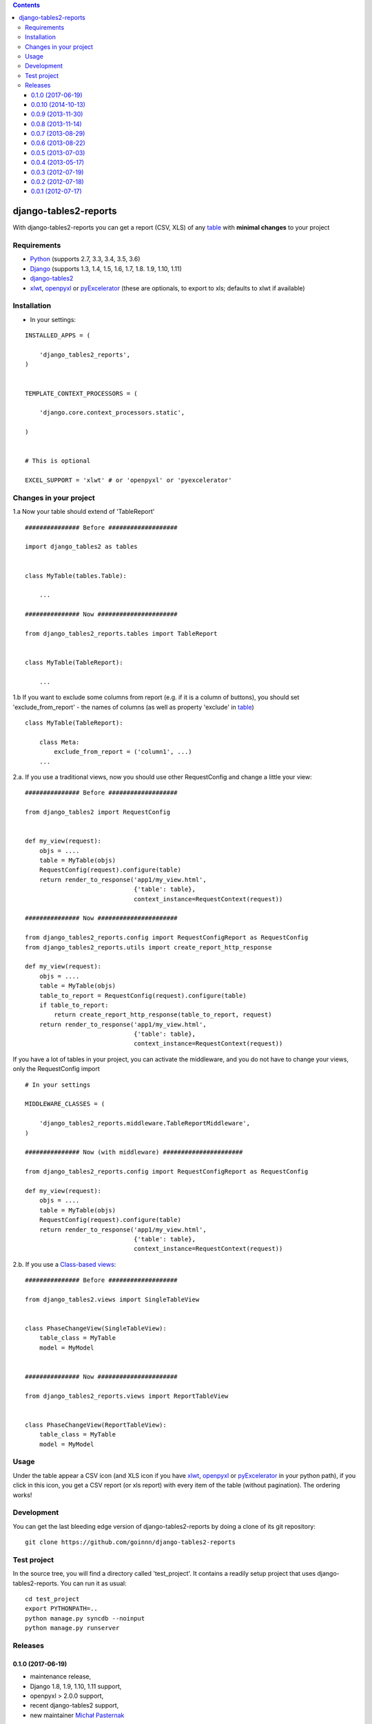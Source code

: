 .. contents::

======================
django-tables2-reports
======================

.. image:: https://travis-ci.org/goinnn/django-tables2-reports.svg?branch=master
    :target: https://travis-ci.org/goinnn/django-tables2-reports

.. image:: https://badge.fury.io/py/django-tables2-reports.svg
    :target: https://pypi.python.org/pypi/django-tables2-reports

With django-tables2-reports you can get a report (CSV, XLS) of any `table <http://pypi.python.org/pypi/django-tables2/>`_  with **minimal changes** to your project

Requirements
============

* `Python <http://python.org>`_ (supports 2.7, 3.3, 3.4, 3.5, 3.6)
* `Django <http://pypi.python.org/pypi/django/>`_ (supports 1.3, 1.4, 1.5, 1.6, 1.7, 1.8. 1.9, 1.10, 1.11)
* `django-tables2 <http://pypi.python.org/pypi/django-tables2/>`_ 
* `xlwt <http://pypi.python.org/pypi/xlwt/>`_, `openpyxl <http://pythonhosted.org/openpyxl/>`_ or `pyExcelerator <http://pypi.python.org/pypi/pyExcelerator/>`_  (these are optionals, to export to xls; defaults to xlwt if available)


Installation
============

* In your settings:

::

    INSTALLED_APPS = (

        'django_tables2_reports',
    )


    TEMPLATE_CONTEXT_PROCESSORS = (

        'django.core.context_processors.static',

    )


    # This is optional

    EXCEL_SUPPORT = 'xlwt' # or 'openpyxl' or 'pyexcelerator'

Changes in your project
=======================

1.a Now your table should extend of 'TableReport'

::

    ############### Before ###################

    import django_tables2 as tables


    class MyTable(tables.Table):

        ...

    ############### Now ######################

    from django_tables2_reports.tables import TableReport


    class MyTable(TableReport):

        ...

1.b If you want to exclude some columns from report (e.g. if it is a column of buttons), you should set 'exclude_from_report' - the names of columns (as well as property 'exclude' in `table <http://pypi.python.org/pypi/django-tables2/>`_)

::

    class MyTable(TableReport):

        class Meta:
            exclude_from_report = ('column1', ...)
        ...

2.a. If you use a traditional views, now you should use other RequestConfig and change a little your view:

::

    ############### Before ###################

    from django_tables2 import RequestConfig


    def my_view(request):
        objs = ....
        table = MyTable(objs)
        RequestConfig(request).configure(table)
        return render_to_response('app1/my_view.html',
                                  {'table': table},
                                  context_instance=RequestContext(request))

    ############### Now ######################

    from django_tables2_reports.config import RequestConfigReport as RequestConfig
    from django_tables2_reports.utils import create_report_http_response

    def my_view(request):
        objs = ....
        table = MyTable(objs)
        table_to_report = RequestConfig(request).configure(table)
        if table_to_report:
            return create_report_http_response(table_to_report, request)
        return render_to_response('app1/my_view.html',
                                  {'table': table},
                                  context_instance=RequestContext(request))


If you have a lot of tables in your project, you can activate the middleware, and you do not have to change your views, only the RequestConfig import

::

    # In your settings 

    MIDDLEWARE_CLASSES = (

        'django_tables2_reports.middleware.TableReportMiddleware',
    )

    ############### Now (with middleware) ######################

    from django_tables2_reports.config import RequestConfigReport as RequestConfig

    def my_view(request):
        objs = ....
        table = MyTable(objs)
        RequestConfig(request).configure(table)
        return render_to_response('app1/my_view.html',
                                  {'table': table},
                                  context_instance=RequestContext(request))


2.b. If you use a `Class-based views <https://docs.djangoproject.com/en/dev/topics/class-based-views/>`_:

::

    ############### Before ###################

    from django_tables2.views import SingleTableView


    class PhaseChangeView(SingleTableView):
        table_class = MyTable
        model = MyModel


    ############### Now ######################

    from django_tables2_reports.views import ReportTableView


    class PhaseChangeView(ReportTableView):
        table_class = MyTable
        model = MyModel


Usage
=====

Under the table appear a CSV icon (and XLS icon if you have `xlwt <http://pypi.python.org/pypi/xlwt/>`_, `openpyxl <http://pythonhosted.org/openpyxl/>`_ or `pyExcelerator <http://pypi.python.org/pypi/pyExcelerator/>`_ in your python path), if you click in this icon, you get a CSV report (or xls report) with every item of the table (without pagination). The ordering works!


Development
===========

You can get the last bleeding edge version of django-tables2-reports by doing a clone
of its git repository::

  git clone https://github.com/goinnn/django-tables2-reports


Test project
============

In the source tree, you will find a directory called 'test_project'. It contains
a readily setup project that uses django-tables2-reports. You can run it as usual:

::

    cd test_project
    export PYTHONPATH=..
    python manage.py syncdb --noinput
    python manage.py runserver


Releases
========

0.1.0 (2017-06-19)
------------------
* maintenance release, 
* Django 1.8, 1.9, 1.10, 1.11 support,
* openpyxl > 2.0.0 support,
* recent django-tables2 support,
* new maintainer `Michał Pasternak <https://github.com/mpasternak>`_

0.0.10 (2014-10-13)
-------------------
* Fixes for xlsx Content-Type:
    * django-tables2-reports throws 500 Sever Error when report format is not recognized. 404 is more appropriate in this case.
    * django-tables2-reports sets Content-Type to application/vnd.ms-excel for xlsx files which causes warnings in Firefox. application/vnd.openxmlformats-officedocument.spreadsheetml.sheet is the correct Content-Type for xlsx
* Support to Django 1.7 (I'm sorry to the delay)
* Adding new feature: exclude_from_report
* And a little details
* Thanks to:
    * `Ramana Varanasi <https://github.com/sramana>`_
    * `Mihas <https://github.com/mihasK>`_
    * `Paulgueltekin <https://github.com/paulgueltekin>`_
    * `David Ray <https://github.com/daaray>`_

0.0.9 (2013-11-30)
------------------
* Compatible with the future version  of Django (>=1.7)
* Update the tests
* Refactor the code
* Fix a bug when the title of the sheet is longer than 31
* Thanks to:
    * `Pavel Zaytsev <https://github.com/stelzzz>`_


0.0.8 (2013-11-14)
------------------
* `Refactor the csv_to_excel module <https://github.com/goinnn/django-tables2-reports/commit/51c8cee2500f73ba8b823a81fc5ad9b3f2a62d83>`_. In the next release this package will be a pypi egg.
* Support for `openpyxl <http://pythonhosted.org/openpyxl/>`_
* Integration with travis and coveralls
* Fix an error if you use the theme paleblue
* Fix test with python 3
* Fix some details
* Test project
* Thanks to:
    * `Michał Pasternak <https://github.com/mpasternak>`_
    * `Mark Jones <https://github.com/mark0978>`_

0.0.7 (2013-08-29)
------------------

* Russian translations
* Thanks to:
    * `Armicron <https://github.com/armicron>`_


0.0.6  (2013-08-22)
-------------------

* Python3 support
* Polish translation
* Thanks to:
    * `Michał Pasternak <https://github.com/mpasternak>`_

0.0.5  (2013-07-03)
-------------------

* Improvements in the README
* Exportable to XLS with `xlwt <http://pypi.python.org/pypi/xlwt/>`_
* Thanks to:
    * `Crashy23 <https://github.com/Crashy23>`_
    * `Gamesbook <https://github.com/gamesbook>`_
    * And spatially to `Austin Phillips <https://github.com/austinphillips2>`_


0.0.4  (2013-05-17)
-------------------

* Escape csv data correctly during output
* The fields with commas now are not split into multiple columns
* Thanks to:
    * `Austin Phillips <https://github.com/austinphillips2>`_

0.0.3  (2012-07-19)
-------------------

* Fix a little error, when a column has line breaks. Now these are changed to espaces
* Details

0.0.2  (2012-07-18)
-------------------

* Add a default view (https://docs.djangoproject.com/en/dev/topics/class-based-views/)
* Exportable to XLS
* Update the README

0.0.1  (2012-07-17)
-------------------

* Initial release



